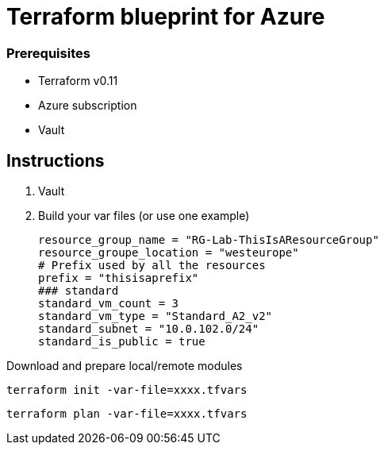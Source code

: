= Terraform blueprint for Azure 



=== Prerequisites
- Terraform v0.11
- Azure subscription
- Vault 


== Instructions
. Vault

. Build your var files (or use one example)
[source]
resource_group_name = "RG-Lab-ThisIsAResourceGroup"
resource_groupe_location = "westeurope"
# Prefix used by all the resources 
prefix = "thisisaprefix"
### standard 
standard_vm_count = 3
standard_vm_type = "Standard_A2_v2"  
standard_subnet = "10.0.102.0/24"
standard_is_public = true

Download and prepare local/remote modules

[source,bash]
terraform init -var-file=xxxx.tfvars

[source,bash]
terraform plan -var-file=xxxx.tfvars